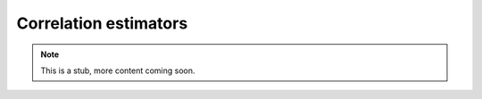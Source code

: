 Correlation estimators
======================

.. Note::

    This is a stub, more content coming soon.
